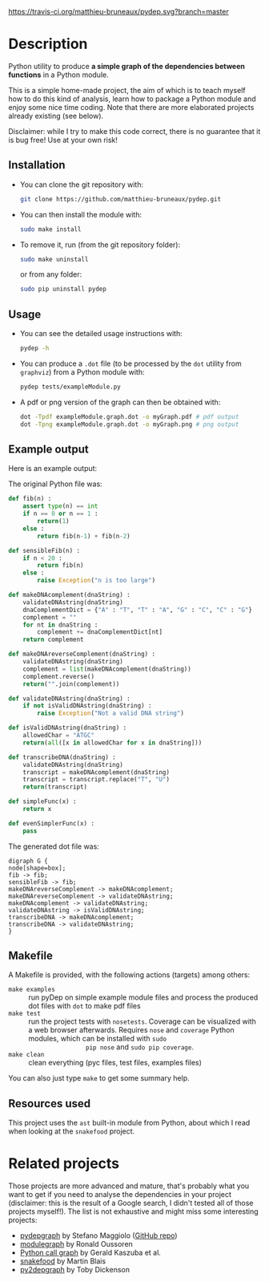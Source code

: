 [[https://travis-ci.org/matthieu-bruneaux/pydep/builds][https://travis-ci.org/matthieu-bruneaux/pydep.svg?branch=master]]

* Description

Python utility to produce *a simple graph of the dependencies between
functions* in a Python module.

This is a simple home-made project, the aim of which is to teach myself how to
do this kind of analysis, learn how to package a Python module and enjoy some
nice time coding. Note that there are more elaborated projects already
existing (see below).

Disclaimer: while I try to make this code correct, there is no guarantee that
it is bug free! Use at your own risk!

** Installation

- You can clone the git repository with:
  #+BEGIN_SRC bash
  git clone https://github.com/matthieu-bruneaux/pydep.git
  #+END_SRC
- You can then install the module with:
  #+BEGIN_SRC bash
  sudo make install
  #+END_SRC
- To remove it, run (from the git repository folder):
  #+BEGIN_SRC bash
  sudo make uninstall
  #+END_SRC
  or from any folder:
  #+BEGIN_SRC bash
  sudo pip uninstall pydep
  #+END_SRC

** Usage

- You can see the detailed usage instructions with:
  #+BEGIN_SRC bash
  pydep -h
  #+END_SRC
- You can produce a =.dot= file (to be processed by the =dot= utility from
  =graphviz=) from a Python module with:
  #+BEGIN_SRC bash
  pydep tests/exampleModule.py
  #+END_SRC
- A pdf or png version of the graph can then be obtained with:
  #+BEGIN_SRC bash
  dot -Tpdf exampleModule.graph.dot -o myGraph.pdf # pdf output
  dot -Tpng exampleModule.graph.dot -o myGraph.png # png output
  #+END_SRC

** Example output

Here is an example output:
#+BEGIN_CENTER
[[https://github.com/matthieu-bruneaux/pydep/blob/master/doc_examples/exampleModule.graph.png]]
#+END_CENTER

The original Python file was:
#+BEGIN_SRC Python
def fib(n) :
    assert type(n) == int
    if n == 0 or n == 1 :
        return(1)
    else :
        return fib(n-1) + fib(n-2)

def sensibleFib(n) :
    if n < 20 :
        return fib(n)
    else :
        raise Exception("n is too large")

def makeDNAcomplement(dnaString) :
    validateDNAstring(dnaString)
    dnaComplementDict = {"A" : "T", "T" : "A", "G" : "C", "C" : "G"}
    complement = ""
    for nt in dnaString :
        complement += dnaComplementDict[nt]
    return complement

def makeDNAreverseComplement(dnaString) :
    validateDNAstring(dnaString)
    complement = list(makeDNAcomplement(dnaString))
    complement.reverse()
    return("".join(complement))

def validateDNAstring(dnaString) :
    if not isValidDNAstring(dnaString) :
        raise Exception("Not a valid DNA string")

def isValidDNAstring(dnaString) :
    allowedChar = "ATGC"
    return(all([x in allowedChar for x in dnaString]))

def transcribeDNA(dnaString) :
    validateDNAstring(dnaString)
    transcript = makeDNAcomplement(dnaString)
    transcript = transcript.replace("T", "U")
    return(transcript)

def simpleFunc(x) :
    return x

def evenSimplerFunc(x) :
    pass
#+END_SRC

The generated dot file was:
#+BEGIN_EXAMPLE
digraph G {
node[shape=box];
fib -> fib;
sensibleFib -> fib;
makeDNAreverseComplement -> makeDNAcomplement;
makeDNAreverseComplement -> validateDNAstring;
makeDNAcomplement -> validateDNAstring;
validateDNAstring -> isValidDNAstring;
transcribeDNA -> makeDNAcomplement;
transcribeDNA -> validateDNAstring;
}
#+END_EXAMPLE

** Makefile

A Makefile is provided, with the following actions (targets) among others:
- =make examples= :: run pyDep on simple example module files and process the
     produced dot files with =dot= to make pdf files
- =make test= :: run the project tests with =nosetests=. Coverage can be
                 visualized with a web browser afterwards. Requires =nose= and
                 =coverage= Python modules, which can be installed with =sudo
                 pip nose= and =sudo pip coverage=.
- =make clean= :: clean everything (pyc files, test files, examples files)

You can also just type =make= to get some summary help.

** Resources used

This project uses the =ast= built-in module from Python, about which I read
when looking at the =snakefood= project.

* Related projects

Those projects are more advanced and mature, that's probably what you want to
get if you need to analyse the dependencies in your project (disclaimer: this
is the result of a Google search, I didn't tested all of those projects
myself!). The list is not exhaustive and might miss some interesting projects:
- [[http://blog.poormansmath.net/pydepgraph-a-dependencies-analyzer-for-python/][pydepgraph]] by Stefano Maggiolo ([[https://github.com/stefano-maggiolo/pydepgraph][GitHub repo]])
- [[https://pythonhosted.org/modulegraph/][modulegraph]] by Ronald Oussoren
- [[http://pycallgraph.slowchop.com/en/master/][Python call graph]] by Gerald Kaszuba et al.
- [[http://furius.ca/snakefood/][snakefood]] by Martin Blais
- [[http://www.tarind.com/depgraph.html][py2depgraph]] by Toby Dickenson

